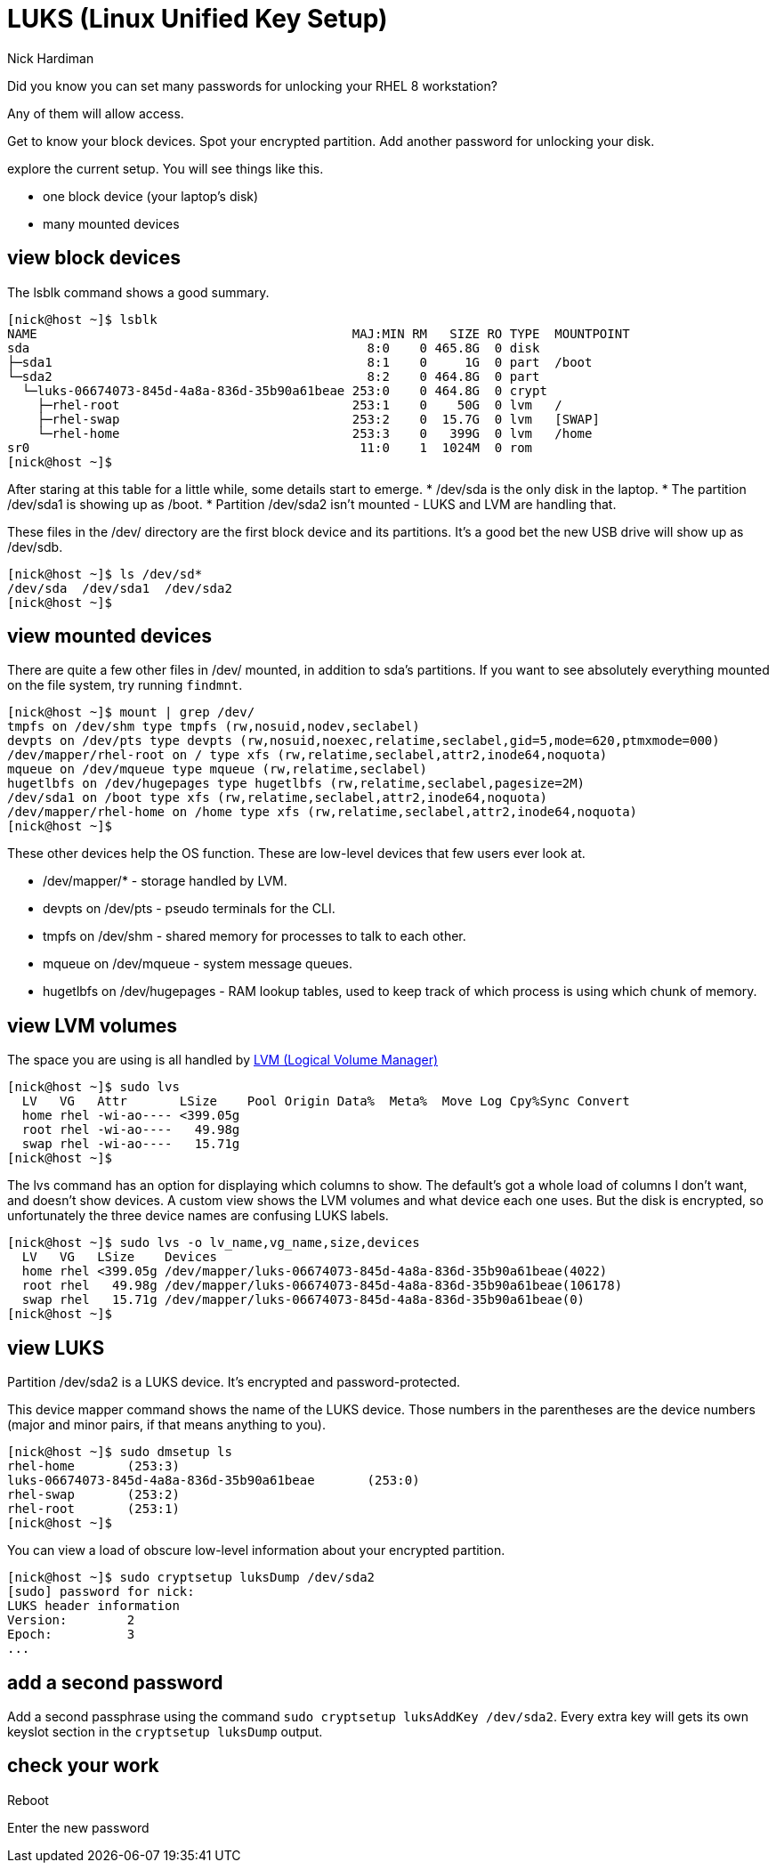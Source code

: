 = LUKS (Linux Unified Key Setup)
Nick Hardiman 
:source-highlighter: highlight.js

Did you know you can set many passwords for unlocking your RHEL 8 workstation? 

Any of them will allow access. 


Get to know your block devices. 
Spot your encrypted partition.
Add another password for unlocking your disk.

explore the current setup. 
You will see things like this.  

* one block device (your laptop's disk)
* many mounted devices 


== view block devices 

The lsblk command shows a good summary. 

[source,shell]
----
[nick@host ~]$ lsblk
NAME                                          MAJ:MIN RM   SIZE RO TYPE  MOUNTPOINT
sda                                             8:0    0 465.8G  0 disk  
├─sda1                                          8:1    0     1G  0 part  /boot
└─sda2                                          8:2    0 464.8G  0 part  
  └─luks-06674073-845d-4a8a-836d-35b90a61beae 253:0    0 464.8G  0 crypt 
    ├─rhel-root                               253:1    0    50G  0 lvm   /
    ├─rhel-swap                               253:2    0  15.7G  0 lvm   [SWAP]
    └─rhel-home                               253:3    0   399G  0 lvm   /home
sr0                                            11:0    1  1024M  0 rom   
[nick@host ~]$ 
----

After staring at this table for a little while, some details start to emerge.  
* /dev/sda is the only disk in the laptop.
* The partition /dev/sda1 is showing up as /boot. 
* Partition /dev/sda2 isn't mounted - LUKS and LVM are handling that. 

These files in the /dev/ directory are the first block device and its partitions. 
It's a good bet the new USB drive will show up as /dev/sdb.

[source,shell]
----
[nick@host ~]$ ls /dev/sd*
/dev/sda  /dev/sda1  /dev/sda2
[nick@host ~]$ 
----


== view mounted devices 

There are quite a few other files in /dev/ mounted, in addition to sda's partitions.
If you want to see absolutely everything mounted on the file system, try running ``findmnt``.

[source,shell]
----
[nick@host ~]$ mount | grep /dev/
tmpfs on /dev/shm type tmpfs (rw,nosuid,nodev,seclabel)
devpts on /dev/pts type devpts (rw,nosuid,noexec,relatime,seclabel,gid=5,mode=620,ptmxmode=000)
/dev/mapper/rhel-root on / type xfs (rw,relatime,seclabel,attr2,inode64,noquota)
mqueue on /dev/mqueue type mqueue (rw,relatime,seclabel)
hugetlbfs on /dev/hugepages type hugetlbfs (rw,relatime,seclabel,pagesize=2M)
/dev/sda1 on /boot type xfs (rw,relatime,seclabel,attr2,inode64,noquota)
/dev/mapper/rhel-home on /home type xfs (rw,relatime,seclabel,attr2,inode64,noquota)
[nick@host ~]$ 
----

These other devices help the OS function. 
These are low-level devices that few users ever look at.

* /dev/mapper/* - storage handled by LVM. 
* devpts on /dev/pts - pseudo terminals for the CLI.
* tmpfs on /dev/shm - shared memory for processes to talk to each other.  
* mqueue on /dev/mqueue - system message queues.
* hugetlbfs on /dev/hugepages - RAM lookup tables, used to keep track of which process is using which chunk of memory.



== view LVM volumes

The space you are using is all handled by 
https://access.redhat.com/documentation/en-us/red_hat_enterprise_linux/8/html/configuring_and_managing_logical_volumes/index[LVM (Logical Volume Manager)]

[source,shell]
----
[nick@host ~]$ sudo lvs
  LV   VG   Attr       LSize    Pool Origin Data%  Meta%  Move Log Cpy%Sync Convert
  home rhel -wi-ao---- <399.05g                                                    
  root rhel -wi-ao----   49.98g                                                    
  swap rhel -wi-ao----   15.71g                                                    
[nick@host ~]$ 
----

The lvs command has an option for displaying which columns to show. 
The default's got a whole load of columns I don't want, and doesn't show devices. 
A custom view shows the LVM volumes and what device each one uses. 
But the disk is encrypted, so unfortunately the three device names are confusing LUKS labels. 

[source,shell]
----
[nick@host ~]$ sudo lvs -o lv_name,vg_name,size,devices
  LV   VG   LSize    Devices                                                      
  home rhel <399.05g /dev/mapper/luks-06674073-845d-4a8a-836d-35b90a61beae(4022)  
  root rhel   49.98g /dev/mapper/luks-06674073-845d-4a8a-836d-35b90a61beae(106178)
  swap rhel   15.71g /dev/mapper/luks-06674073-845d-4a8a-836d-35b90a61beae(0)     
[nick@host ~]$ 
----

== view LUKS 

Partition /dev/sda2 is a LUKS device. 
It's encrypted and password-protected. 

This device mapper command shows the name of the LUKS device. 
Those numbers in the parentheses are the device numbers (major and minor pairs, if that means anything to you).

[source,shell]
----
[nick@host ~]$ sudo dmsetup ls
rhel-home	(253:3)
luks-06674073-845d-4a8a-836d-35b90a61beae	(253:0)
rhel-swap	(253:2)
rhel-root	(253:1)
[nick@host ~]$ 
----

You can view a load of obscure low-level information about your encrypted partition. 

[source,shell]
----
[nick@host ~]$ sudo cryptsetup luksDump /dev/sda2
[sudo] password for nick: 
LUKS header information
Version:       	2
Epoch:         	3
...
----

== add a second password 

Add a second passphrase using the command ``sudo cryptsetup luksAddKey /dev/sda2``.
Every extra key will gets its own keyslot section in the ``cryptsetup luksDump`` output. 

== check your work 

Reboot 

Enter the new password



